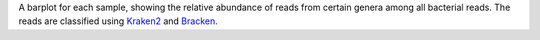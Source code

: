 A barplot for each sample, showing the relative abundance of reads from certain genera among all bacterial reads.
The reads are classified using `Kraken2 <https://github.com/DerrickWood/kraken2>`_ and `Bracken <https://github.com/jenniferlu717/Bracken>`_.
